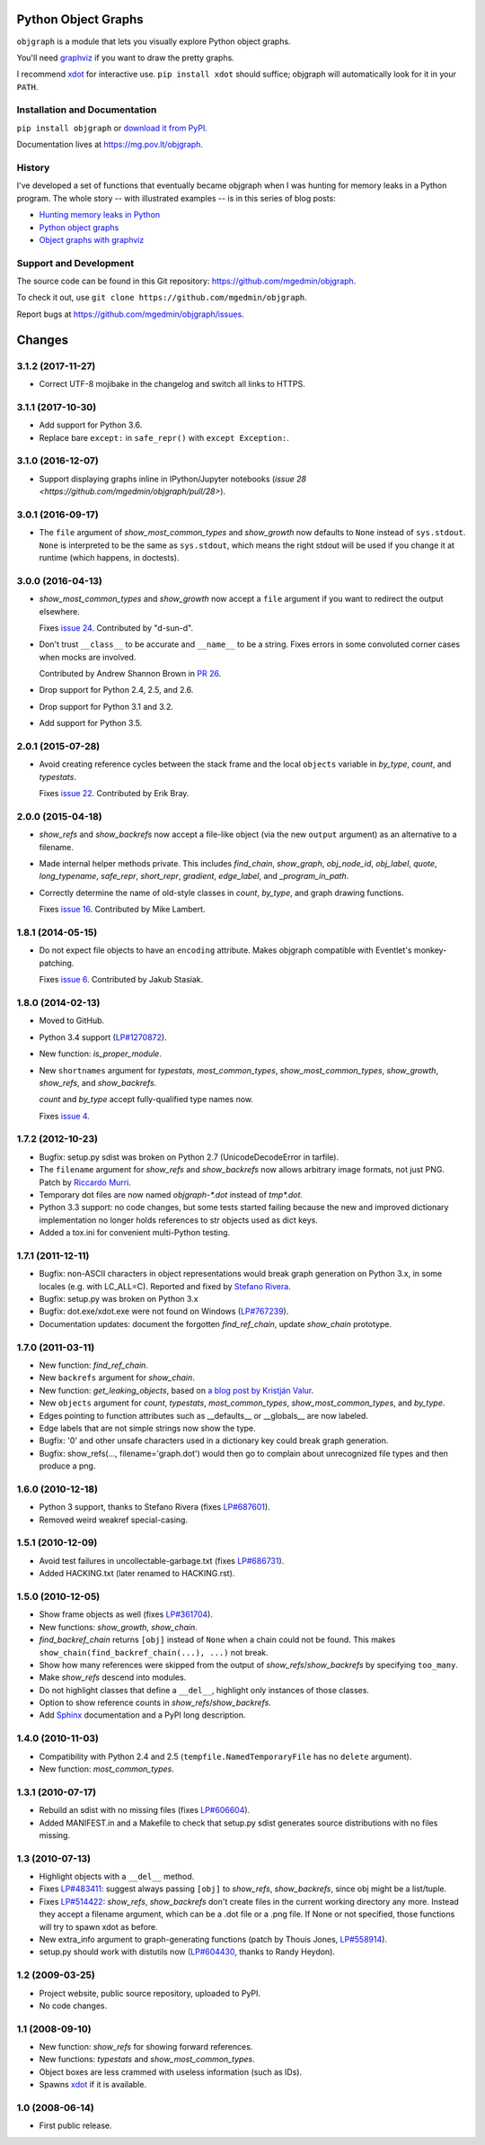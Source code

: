 Python Object Graphs
====================

.. image:: https://travis-ci.org/mgedmin/objgraph.svg?branch=master
   :target: https://travis-ci.org/mgedmin/objgraph
   :alt: Build Status

.. image:: https://ci.appveyor.com/api/projects/status/github/mgedmin/objgraph?branch=master&svg=true
   :target: https://ci.appveyor.com/project/mgedmin/objgraph
   :alt: Build Status (Windows)

.. image:: https://coveralls.io/repos/mgedmin/objgraph/badge.svg?branch=master
   :target: https://coveralls.io/r/mgedmin/objgraph?branch=master
   :alt: Test Coverage

.. image:: https://readthedocs.org/projects/objgraph/badge/?version=latest
   :target: https://readthedocs.org/projects/objgraph/?badge=latest
   :alt: Documentation Status


``objgraph`` is a module that lets you visually explore Python object graphs.

You'll need `graphviz <https://www.graphviz.org/>`_ if you want to draw
the pretty graphs.

I recommend `xdot <https://pypi.python.org/pypi/xdot>`_ for interactive use.
``pip install xdot`` should suffice; objgraph will automatically look for it
in your ``PATH``.


Installation and Documentation
------------------------------

``pip install objgraph`` or `download it from PyPI
<https://pypi.python.org/pypi/objgraph>`_.

Documentation lives at https://mg.pov.lt/objgraph.


.. _history:

History
-------

I've developed a set of functions that eventually became objgraph when I
was hunting for memory leaks in a Python program.  The whole story -- with
illustrated examples -- is in this series of blog posts:

* `Hunting memory leaks in Python
  <https://mg.pov.lt/blog/hunting-python-memleaks.html>`_
* `Python object graphs
  <https://mg.pov.lt/blog/python-object-graphs.html>`_
* `Object graphs with graphviz
  <https://mg.pov.lt/blog/object-graphs-with-graphviz.html>`_


.. _devel:

Support and Development
-----------------------

The source code can be found in this Git repository:
https://github.com/mgedmin/objgraph.

To check it out, use ``git clone https://github.com/mgedmin/objgraph``.

Report bugs at https://github.com/mgedmin/objgraph/issues.



Changes
=======



3.1.2 (2017-11-27)
------------------

- Correct UTF-8 mojibake in the changelog and switch all links to HTTPS.


3.1.1 (2017-10-30)
------------------

- Add support for Python 3.6.

- Replace bare ``except:`` in ``safe_repr()`` with ``except Exception:``.


3.1.0 (2016-12-07)
------------------

- Support displaying graphs inline in IPython/Jupyter notebooks (`issue 28
  <https://github.com/mgedmin/objgraph/pull/28>`).


3.0.1 (2016-09-17)
------------------

- The ``file`` argument of `show_most_common_types` and
  `show_growth` now defaults to ``None`` instead of ``sys.stdout``.
  ``None`` is interpreted to be the same as ``sys.stdout``, which means
  the right stdout will be used if you change it at runtime (which happens,
  in doctests).


3.0.0 (2016-04-13)
------------------

- `show_most_common_types` and `show_growth` now accept a ``file``
  argument if you want to redirect the output elsewhere.

  Fixes `issue 24 <https://github.com/mgedmin/objgraph/pull/24>`_.  Contributed
  by "d-sun-d".

- Don't trust ``__class__`` to be accurate and ``__name__`` to be a string.
  Fixes errors in some convoluted corner cases when mocks are involved.

  Contributed by Andrew Shannon Brown in `PR 26
  <https://github.com/mgedmin/objgraph/pull/26>`_.

- Drop support for Python 2.4, 2.5, and 2.6.

- Drop support for Python 3.1 and 3.2.

- Add support for Python 3.5.


2.0.1 (2015-07-28)
------------------

- Avoid creating reference cycles between the stack frame and the local
  ``objects`` variable in `by_type`, `count`, and
  `typestats`.

  Fixes `issue 22 <https://github.com/mgedmin/objgraph/pull/22>`_.  Contributed
  by Erik Bray.


2.0.0 (2015-04-18)
------------------

- `show_refs` and `show_backrefs` now accept a file-like object
  (via the new ``output`` argument) as an alternative to a filename.

- Made internal helper methods private. This includes `find_chain`,
  `show_graph`, `obj_node_id`, `obj_label`, `quote`,
  `long_typename`, `safe_repr`, `short_repr`, 
  `gradient`, `edge_label`, and `_program_in_path`.

- Correctly determine the name of old-style classes in `count`,
  `by_type`, and graph drawing functions.

  Fixes `issue 16 <https://github.com/mgedmin/objgraph/pull/16>`_.  Contributed
  by Mike Lambert.


1.8.1 (2014-05-15)
------------------

- Do not expect file objects to have an ``encoding`` attribute.  Makes objgraph
  compatible with Eventlet's monkey-patching.

  Fixes `issue 6 <https://github.com/mgedmin/objgraph/pull/6>`_.  Contributed
  by Jakub Stasiak.


1.8.0 (2014-02-13)
------------------

- Moved to GitHub.

- Python 3.4 support (`LP#1270872 <https://launchpad.net/bugs/1270872>`_).

- New function: `is_proper_module`.

- New ``shortnames`` argument for `typestats`, `most_common_types`,
  `show_most_common_types`, `show_growth`, `show_refs`,
  and `show_backrefs`.

  `count` and `by_type` accept fully-qualified type names now.

  Fixes `issue 4 <https://github.com/mgedmin/objgraph/issues/4>`_.


1.7.2 (2012-10-23)
------------------

- Bugfix: setup.py sdist was broken on Python 2.7 (UnicodeDecodeError in
  tarfile).

- The ``filename`` argument for `show_refs` and `show_backrefs` now
  allows arbitrary image formats, not just PNG.  Patch by `Riccardo
  Murri <https://launchpad.net/~rmurri>`_.

- Temporary dot files are now named `objgraph-*.dot` instead of `tmp*.dot`.

- Python 3.3 support: no code changes, but some tests started failing because
  the new and improved dictionary implementation no longer holds references to
  str objects used as dict keys.

- Added a tox.ini for convenient multi-Python testing.


1.7.1 (2011-12-11)
------------------

- Bugfix: non-ASCII characters in object representations would break graph
  generation on Python 3.x, in some locales (e.g. with LC_ALL=C).  Reported and
  fixed by `Stefano Rivera <https://launchpad.net/~stefanor>`_.

- Bugfix: setup.py was broken on Python 3.x

- Bugfix: dot.exe/xdot.exe were not found on Windows (`LP#767239
  <https://launchpad.net/bugs/767239>`_).

- Documentation updates: document the forgotten `find_ref_chain`,
  update `show_chain` prototype.


1.7.0 (2011-03-11)
------------------

- New function: `find_ref_chain`.

- New ``backrefs`` argument for `show_chain`.

- New function: `get_leaking_objects`, based on `a blog post by
  Kristján Valur
  <https://cosmicpercolator.com/2010/12/08/finding-c-reference-leaks-using-the-gc-module/>`_.

- New ``objects`` argument for `count`, `typestats`,
  `most_common_types`, `show_most_common_types`, and
  `by_type`.

- Edges pointing to function attributes such as __defaults__ or __globals__
  are now labeled.

- Edge labels that are not simple strings now show the type.

- Bugfix: '\0' and other unsafe characters used in a dictionary key could
  break graph generation.

- Bugfix: show_refs(..., filename='graph.dot') would then go to complain
  about unrecognized file types and then produce a png.


1.6.0 (2010-12-18)
------------------

- Python 3 support, thanks to Stefano Rivera (fixes `LP#687601
  <https://launchpad.net/bugs/687601>`_).

- Removed weird weakref special-casing.


1.5.1 (2010-12-09)
------------------

- Avoid test failures in uncollectable-garbage.txt (fixes `LP#686731
  <https://launchpad.net/bugs/686731>`_).

- Added HACKING.txt (later renamed to HACKING.rst).


1.5.0 (2010-12-05)
------------------

- Show frame objects as well (fixes `LP#361704
  <https://launchpad.net/bugs/361704>`_).

- New functions: `show_growth`, `show_chain`.

- `find_backref_chain` returns ``[obj]`` instead of ``None`` when a chain
  could not be found.  This makes ``show_chain(find_backref_chain(...), ...)``
  not break.

- Show how many references were skipped from the output of
  `show_refs`/`show_backrefs` by specifying ``too_many``.

- Make `show_refs` descend into modules.

- Do not highlight classes that define a ``__del__``, highlight only instances of
  those classes.

- Option to show reference counts in `show_refs`/`show_backrefs`.

- Add `Sphinx <https://pypi.python.org/pypi/Sphinx>`_ documentation and a PyPI
  long description.


1.4.0 (2010-11-03)
------------------

- Compatibility with Python 2.4 and 2.5 (``tempfile.NamedTemporaryFile`` has no
  ``delete`` argument).

- New function: `most_common_types`.


1.3.1 (2010-07-17)
------------------

- Rebuild an sdist with no missing files (fixes `LP#606604
  <https://launchpad.net/bugs/606604>`_).

- Added MANIFEST.in and a Makefile to check that setup.py sdist generates
  source distributions with no files missing.


1.3 (2010-07-13)
----------------

- Highlight objects with a ``__del__`` method.

- Fixes `LP#483411 <https://launchpad.net/bugs/483411>`_: suggest always passing
  ``[obj]`` to `show_refs`, `show_backrefs`, since obj might be a
  list/tuple.

- Fixes `LP#514422 <https://launchpad.net/bugs/514422>`_: `show_refs`,
  `show_backrefs` don't create files in the current working directory any
  more.  Instead they accept a filename argument, which can be a .dot file or a
  .png file.  If None or not specified, those functions will try to spawn xdot
  as before.

- New extra_info argument to graph-generating functions (patch by Thouis Jones,
  `LP#558914 <https://launchpad.net/bugs/558914>`_).

- setup.py should work with distutils now (`LP#604430
  <https://launchpad.net/bugs/604430>`_, thanks to Randy Heydon).


1.2 (2009-03-25)
----------------

- Project website, public source repository, uploaded to PyPI.

- No code changes.


1.1 (2008-09-10)
----------------

- New function: `show_refs` for showing forward references.

- New functions: `typestats` and `show_most_common_types`.

- Object boxes are less crammed with useless information (such as IDs).

- Spawns `xdot <https://pypi.python.org/pypi/xdot>`_ if it is available.


1.0 (2008-06-14)
----------------

- First public release.


